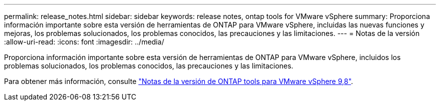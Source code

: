 ---
permalink: release_notes.html 
sidebar: sidebar 
keywords: release notes, ontap tools for VMware vSphere 
summary: Proporciona información importante sobre esta versión de herramientas de ONTAP para VMware vSphere, incluidas las nuevas funciones y mejoras, los problemas solucionados, los problemas conocidos, las precauciones y las limitaciones. 
---
= Notas de la versión
:allow-uri-read: 
:icons: font
:imagesdir: ../media/


[role="lead"]
Proporciona información importante sobre esta versión de herramientas de ONTAP para VMware vSphere, incluidos los problemas solucionados, los problemas conocidos, las precauciones y las limitaciones.

Para obtener más información, consulte https://library.netapp.com/ecm/ecm_download_file/ECMLP2875589["Notas de la versión de ONTAP tools para VMware vSphere 9,8"^].
